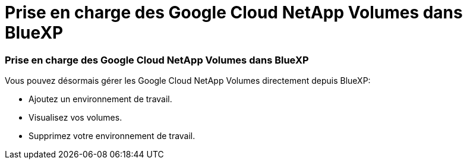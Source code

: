 = Prise en charge des Google Cloud NetApp Volumes dans BlueXP
:allow-uri-read: 




=== Prise en charge des Google Cloud NetApp Volumes dans BlueXP

Vous pouvez désormais gérer les Google Cloud NetApp Volumes directement depuis BlueXP:

* Ajoutez un environnement de travail.
* Visualisez vos volumes.
* Supprimez votre environnement de travail.

